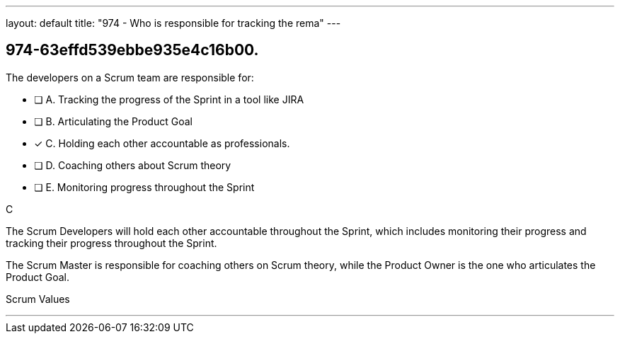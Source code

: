 ---
layout: default 
title: "974 - Who is responsible for tracking the rema"
---


[#question]
== 974-63effd539ebbe935e4c16b00.

****

[#query]
--
The developers on a Scrum team are responsible for:

--

[#list]
--
* [ ] A. Tracking the progress of the Sprint in a tool like JIRA
* [ ] B. Articulating the Product Goal
* [*] C. Holding each other accountable as professionals.
* [ ] D. Coaching others about Scrum theory
* [ ] E. Monitoring progress throughout the Sprint

--
****

[#answer]
C

[#explanation]
--
The Scrum Developers will hold each other accountable throughout the Sprint, which includes monitoring their progress and tracking their progress throughout the Sprint.

The Scrum Master is responsible for coaching others on Scrum theory, while the Product Owner is the one who articulates the Product Goal.
--

[#ka]
Scrum Values

'''


